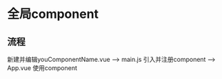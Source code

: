 * 全局component
** 流程
新建并编辑youComponentName.vue -->
    main.js 引入并注册component -->
        App.vue 使用component
